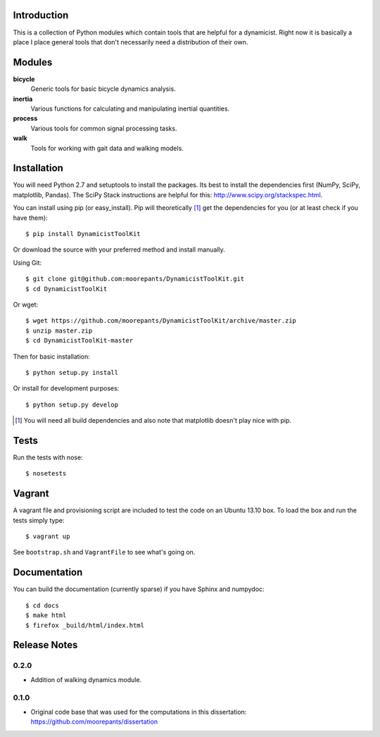 Introduction
============

This is a collection of Python modules which contain tools that are helpful for
a dynamicist. Right now it is basically a place I place general tools that
don't necessarily need a distribution of their own.

Modules
=======

**bicycle**
   Generic tools for basic bicycle dynamics analysis.
**inertia**
   Various functions for calculating and manipulating inertial quantities.
**process**
   Various tools for common signal processing tasks.
**walk**
   Tools for working with gait data and walking models.

Installation
============

You will need Python 2.7 and setuptools to install the packages. Its best to
install the dependencies first (NumPy, SciPy, matplotlib, Pandas).  The SciPy
Stack instructions are helpful for this: http://www.scipy.org/stackspec.html.

You can install using pip (or easy_install). Pip will theoretically [#]_ get
the dependencies for you (or at least check if you have them)::

   $ pip install DynamicistToolKit

Or download the source with your preferred method and install manually.

Using Git::

   $ git clone git@github.com:moorepants/DynamicistToolKit.git
   $ cd DynamicistToolKit

Or wget::

   $ wget https://github.com/moorepants/DynamicistToolKit/archive/master.zip
   $ unzip master.zip
   $ cd DynamicistToolKit-master

Then for basic installation::

   $ python setup.py install

Or install for development purposes::

   $ python setup.py develop

.. [#] You will need all build dependencies and also note that matplotlib
       doesn't play nice with pip.

Tests
=====

Run the tests with nose::

   $ nosetests

Vagrant
=======

A vagrant file and provisioning script are included to test the code on an
Ubuntu 13.10 box. To load the box and run the tests simply type::

  $ vagrant up

See ``bootstrap.sh`` and ``VagrantFile`` to see what's going on.

Documentation
=============

You can build the documentation (currently sparse) if you have Sphinx and
numpydoc::

   $ cd docs
   $ make html
   $ firefox _build/html/index.html

Release Notes
=============

0.2.0
-----

- Addition of walking dynamics module.

0.1.0
-----

- Original code base that was used for the computations in this dissertation:
  https://github.com/moorepants/dissertation
